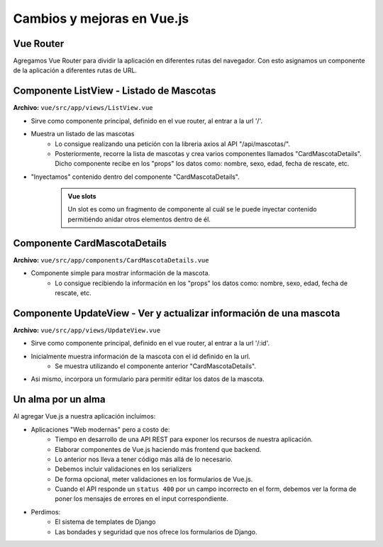 ===========================
Cambios y mejoras en Vue.js
===========================

Vue Router
==========

Agregamos Vue Router para dividir la aplicación en diferentes rutas del navegador.
Con esto asignamos un componente de la aplicación a diferentes rutas de URL.

.. literalinclude :: ./../../../../vue/src/app/router/routes.js
   :language: js

.. image:: ./../../assets/ksnip_20220825-152457.png


Componente ListView - Listado de Mascotas
=========================================

**Archivo:** ``vue/src/app/views/ListView.vue``

- Sirve como componente principal, definido en el vue router, al entrar a la url '/'.
- Muestra un listado de las mascotas
    - Lo consigue realizando una petición con la libreria axios al API "/api/mascotas/".
    - Posteriormente, recorre la lista de mascotas y crea varios componentes llamados "CardMascotaDetails".
      Dicho componente recibe en los "props" los datos como: nombre, sexo, edad, fecha de rescate, etc.
- "Inyectamos" contenido dentro del componente "CardMascotaDetails".
    .. admonition:: Vue slots
        :class: important

        Un slot es como un fragmento de componente al cuál se le puede inyectar
        contenido permitiéndo anidar otros elementos dentro de él.

        .. imagen:: https://vuejs.org/assets/slots.dbdaf1e8.png

.. image:: ./../../assets/ksnip_20220825-160122.png

Componente CardMascotaDetails
=============================

**Archivo:** ``vue/src/app/components/CardMascotaDetails.vue``

- Componente simple para mostrar información de la mascota.
   - Lo consigue recibiendo la información en los "props" los datos como: nombre, sexo, edad, fecha de rescate, etc.

.. image:: ./../../assets/ksnip_20220825-155858.png


Componente UpdateView - Ver y actualizar información de una mascota
===================================================================

**Archivo:** ``vue/src/app/views/UpdateView.vue``

- Sirve como componente principal, definido en el vue router, al entrar a la url '/:id'.
- Inicialmente muestra información de la mascota con el id definido en la url.
   - Se muestra utilizando el componente anterior "CardMascotaDetails".
- Asi mismo, incorpora un formulario para permitir editar los datos de la mascota.

.. image:: ./../../assets/ksnip_20220825-172500.png


Un alma por un alma
===================

Al agregar Vue.js a nuestra aplicación incluimos:

- Aplicaciones "Web modernas" pero a costo de:
   - Tiempo en desarrollo de una API REST para exponer los recursos de nuestra aplicación.
   - Elaborar componentes de Vue.js haciendo más frontend que backend.
   - Lo anterior nos lleva a tener código más allá de lo necesario.
   - Debemos incluir validaciones en los serializers
   - De forma opcional, meter validaciones en los formularios de Vue.js.
   - Cuando el API responde un ``status 400`` por un campo incorrecto en el form, debemos ver la forma de poner los mensajes de errores en el input correspondiente.

- Perdimos:
   - El sistema de templates de Django
   - Las bondades y seguridad que nos ofrece los formularios de Django.

.. image:: ./../../assets/ksnip_20220825-170932.png

